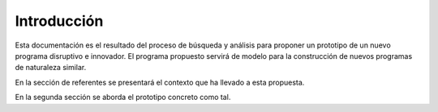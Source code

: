 Introducción
=================

Esta documentación es el resultado del proceso de búsqueda y análisis para proponer 
un prototipo de un nuevo programa disruptivo e innovador. El programa propuesto 
servirá de modelo para la construcción de nuevos programas de naturaleza similar.

En la sección de referentes se presentará el contexto que ha llevado a esta propuesta.

En la segunda sección se aborda el prototipo concreto como tal.